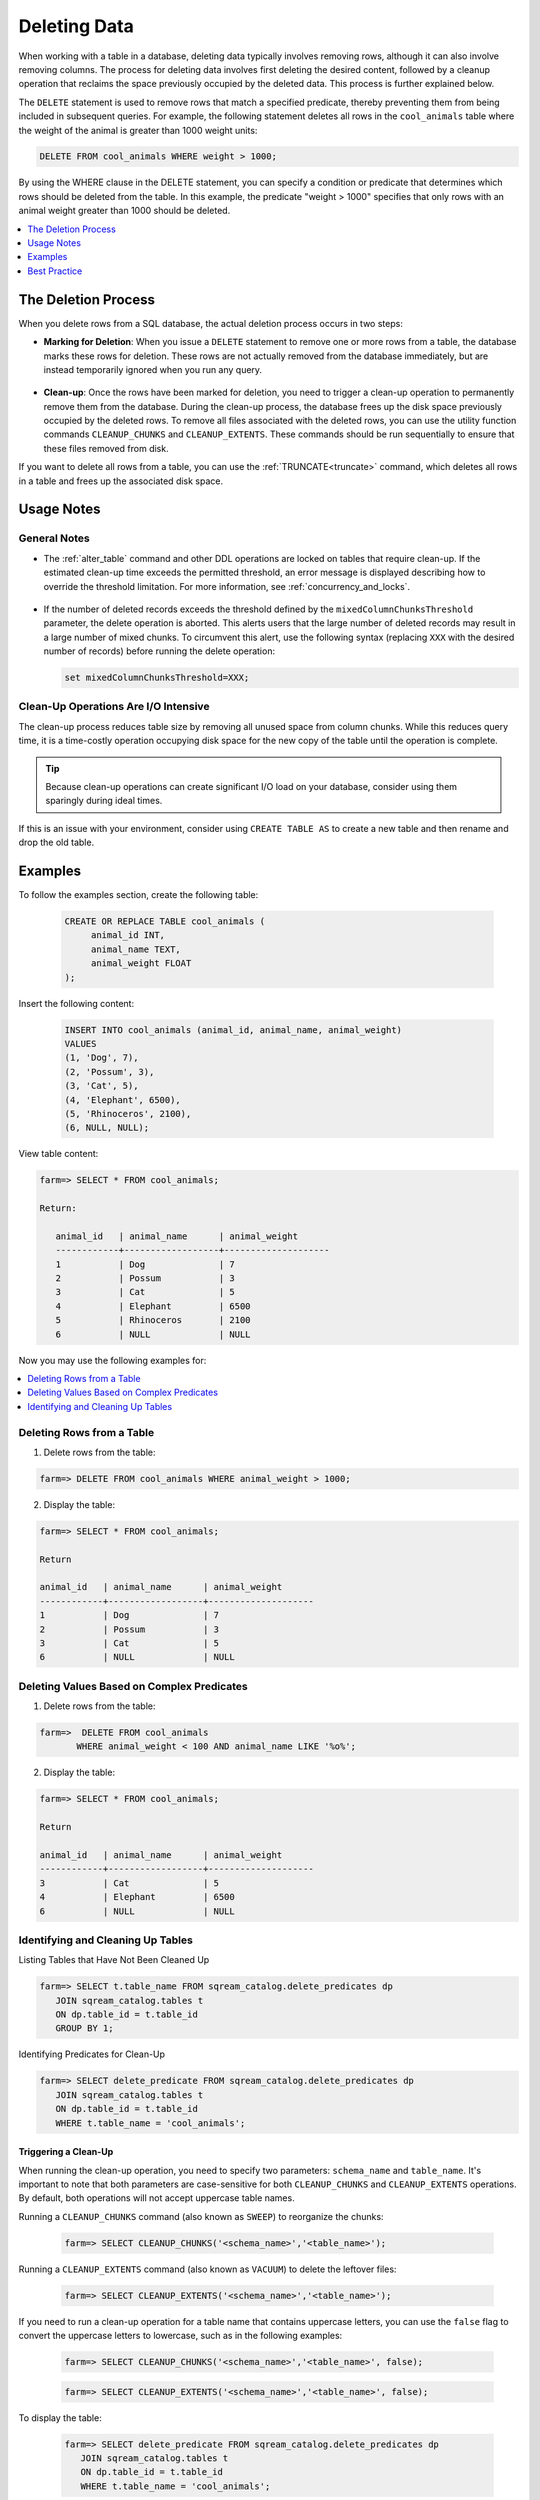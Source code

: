 .. _delete_guide:

***********************
Deleting Data
***********************

When working with a table in a database, deleting data typically involves removing rows, although it can also involve removing columns. The process for deleting data involves first deleting the desired content, followed by a cleanup operation that reclaims the space previously occupied by the deleted data. This process is further explained below.

The ``DELETE`` statement is used to remove rows that match a specified predicate, thereby preventing them from being included in subsequent queries. For example, the following statement deletes all rows in the ``cool_animals`` table where the weight of the animal is greater than 1000 weight units:

.. code-block:: psql

	DELETE FROM cool_animals WHERE weight > 1000;

By using the WHERE clause in the DELETE statement, you can specify a condition or predicate that determines which rows should be deleted from the table. In this example, the predicate "weight > 1000" specifies that only rows with an animal weight greater than 1000 should be deleted.

.. contents::
   :local:
   :depth: 1

The Deletion Process
==========

When you delete rows from a SQL database, the actual deletion process occurs in two steps:

* **Marking for Deletion**: When you issue a ``DELETE`` statement to remove one or more rows from a table, the database marks these rows for deletion. These rows are not actually removed from the database immediately, but are instead temporarily ignored when you run any query. 

   ::
   
* **Clean-up**: Once the rows have been marked for deletion, you need to trigger a clean-up operation to permanently remove them from the database. During the clean-up process, the database frees up the disk space previously occupied by the deleted rows. To remove all files associated with the deleted rows, you can use the utility function commands ``CLEANUP_CHUNKS`` and ``CLEANUP_EXTENTS``. These commands should be run sequentially to ensure that these files removed from disk.

If you want to delete all rows from a table, you can use the :ref:`TRUNCATE<truncate>` command, which deletes all rows in a table and frees up the associated disk space.


Usage Notes
=====================
   
General Notes
-------------

* The :ref:`alter_table` command and other DDL operations are locked on tables that require clean-up. If the estimated clean-up time exceeds the permitted threshold, an error message is displayed describing how to override the threshold limitation. For more information, see :ref:`concurrency_and_locks`.

   ::

* If the number of deleted records exceeds the threshold defined by the ``mixedColumnChunksThreshold`` parameter, the delete operation is aborted. This alerts users that the large number of deleted records may result in a large number of mixed chunks. To circumvent this alert, use the following syntax (replacing ``XXX`` with the desired number of records) before running the delete operation:

  .. code-block:: postgres

     set mixedColumnChunksThreshold=XXX;
   

Clean-Up Operations Are I/O Intensive
-------------------------------------
The clean-up process reduces table size by removing all unused space from column chunks. While this reduces query time, it is a time-costly operation occupying disk space for the new copy of the table until the operation is complete.

.. tip::  Because clean-up operations can create significant I/O load on your database, consider using them sparingly during ideal times.

If this is an issue with your environment, consider using ``CREATE TABLE AS`` to create a new table and then rename and drop the old table.

Examples
========

To follow the examples section, create the following table:

   .. code-block:: psql
   
	   CREATE OR REPLACE TABLE cool_animals (
		animal_id INT,
		animal_name TEXT,
		animal_weight FLOAT
	   );

Insert the following content:

   .. code-block:: psql
   
		INSERT INTO cool_animals (animal_id, animal_name, animal_weight)
		VALUES
		(1, 'Dog', 7),
		(2, 'Possum', 3),
		(3, 'Cat', 5),
		(4, 'Elephant', 6500),
		(5, 'Rhinoceros', 2100),
		(6, NULL, NULL);

View table content:

.. code-block:: psql
   
	farm=> SELECT * FROM cool_animals;
		
	Return:
		
	   animal_id   | animal_name      | animal_weight
	   ------------+------------------+--------------------
	   1           | Dog              | 7 
	   2           | Possum           | 3  
	   3           | Cat              | 5      
	   4           | Elephant         | 6500
	   5           | Rhinoceros       | 2100
	   6           | NULL             | NULL 

Now you may use the following examples for:

.. contents::
   :local:
   :depth: 1
   
Deleting Rows from a Table
--------------------------

1. Delete rows from the table:

.. code-block:: psql

    farm=> DELETE FROM cool_animals WHERE animal_weight > 1000;
	  
2. Display the table:

.. code-block:: psql

	farm=> SELECT * FROM cool_animals;
   
	Return

	animal_id   | animal_name      | animal_weight
	------------+------------------+--------------------
	1           | Dog              | 7 
	2           | Possum           | 3  
	3           | Cat              | 5      
	6           | NULL             | NULL 
   
   
Deleting Values Based on Complex Predicates
---------------------------------------------------
   
1. Delete rows from the table:

.. code-block:: psql

    farm=>  DELETE FROM cool_animals
	   WHERE animal_weight < 100 AND animal_name LIKE '%o%';
	  
2. Display the table:

.. code-block:: psql

	farm=> SELECT * FROM cool_animals;

	Return

	animal_id   | animal_name      | animal_weight
	------------+------------------+--------------------
	3           | Cat              | 5      
	4           | Elephant         | 6500
	6           | NULL             | NULL 
   
Identifying and Cleaning Up Tables
---------------------------------------
   
Listing Tables that Have Not Been Cleaned Up

.. code-block:: psql
   
   farm=> SELECT t.table_name FROM sqream_catalog.delete_predicates dp
      JOIN sqream_catalog.tables t
      ON dp.table_id = t.table_id
      GROUP BY 1;


Identifying Predicates for Clean-Up

.. code-block:: psql

   farm=> SELECT delete_predicate FROM sqream_catalog.delete_predicates dp
      JOIN sqream_catalog.tables t
      ON dp.table_id = t.table_id
      WHERE t.table_name = 'cool_animals';
   
.. _trigger_cleanup:

Triggering a Clean-Up
^^^^^^^^^^^^^^^^^^^^^^

When running the clean-up operation, you need to specify two parameters: ``schema_name`` and ``table_name``. It's important to note that both parameters are case-sensitive for both ``CLEANUP_CHUNKS`` and ``CLEANUP_EXTENTS`` operations. By default, both operations will not accept uppercase table names.

Running a ``CLEANUP_CHUNKS`` command (also known as ``SWEEP``) to reorganize the chunks:

   .. code-block:: psql

      farm=> SELECT CLEANUP_CHUNKS('<schema_name>','<table_name>');

Running a ``CLEANUP_EXTENTS`` command (also known as ``VACUUM``) to delete the leftover files:

   .. code-block:: psql
   
      farm=> SELECT CLEANUP_EXTENTS('<schema_name>','<table_name>');

	  
If you need to run a clean-up operation for a table name that contains uppercase letters, you can use the ``false`` flag to convert the uppercase letters to lowercase, such as in the following examples:

	.. code-block:: psql

	  farm=> SELECT CLEANUP_CHUNKS('<schema_name>','<table_name>', false);
			  
	.. code-block:: psql
		   
	  farm=> SELECT CLEANUP_EXTENTS('<schema_name>','<table_name>', false);
	  
   
To display the table:

   .. code-block:: psql
   
      farm=> SELECT delete_predicate FROM sqream_catalog.delete_predicates dp
         JOIN sqream_catalog.tables t
         ON dp.table_id = t.table_id
         WHERE t.table_name = 'cool_animals';
		 
Best Practice
=============


* After running large ``DELETE`` operations, run ``CLEANUP_CHUNKS`` and ``CLEANUP_EXTENTS`` to improve performance and free up space. These commands remove empty chunks and extents, respectively, and can help prevent fragmentation of the table.

   ::

* If you need to delete large segments of data from very large tables, consider using a ``CREATE TABLE AS`` operation instead. This involves creating a new table with the desired data and then renaming and dropping the original table. This approach can be faster and more efficient than running a large ``DELETE`` operation, especially if you don't need to preserve any data in the original table.

   ::

* Avoid interrupting or killing ``CLEANUP_EXTENTS`` operations that are in progress. These operations can take a while to complete, especially if the table is very large or has a lot of fragmentation, but interrupting them can cause data inconsistencies or other issues.

   ::

* SQream is optimized for time-based data, which means that data that is naturally ordered according to date or timestamp fields will generally perform better. If you need to delete rows from such tables, consider using the time-based columns in your ``DELETE`` predicates to improve performance.
